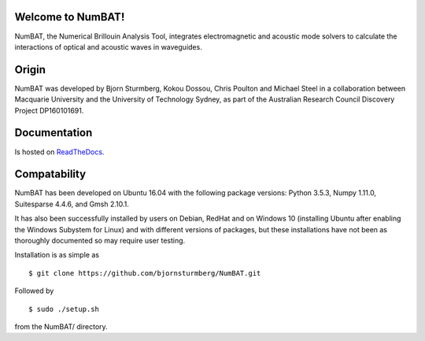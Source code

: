 Welcome to NumBAT!
--------------------

NumBAT, the Numerical Brillouin Analysis Tool, integrates electromagnetic and acoustic mode solvers to calculate the interactions of optical and acoustic waves in waveguides.


Origin
------

NumBAT was developed by Bjorn Sturmberg, Kokou Dossou, Chris Poulton and Michael Steel in a collaboration between Macquarie University and the University of Technology Sydney, as part of the Australian Research Council Discovery Project DP160101691.


Documentation
-------------

Is hosted on `ReadTheDocs <http://numbat-au.readthedocs.io/en/latest/>`_.


Compatability
-------------

NumBAT has been developed on Ubuntu 16.04 with the following package versions: Python 3.5.3, Numpy 1.11.0, Suitesparse 4.4.6, and Gmsh 2.10.1.

It has also been successfully installed by users on Debian, RedHat and on Windows 10 (installing Ubuntu after enabling the Windows Subystem for Linux) and with different versions of packages, but these installations have not been as thoroughly documented so may require user testing.

Installation is as simple as ::

    $ git clone https://github.com/bjornsturmberg/NumBAT.git 

Followed by ::

    $ sudo ./setup.sh

from the NumBAT/ directory.